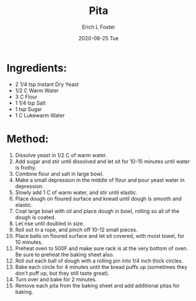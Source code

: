 #+TITLE:       Pita
#+AUTHOR:      Erich L Foster
#+EMAIL:       erichlf AT gmail DOT com
#+DATE:        2020-08-25 Tue
#+URI:         /Recipes/Bread/Pita
#+KEYWORDS:    bread, middle eastern
#+TAGS:        :bread:middle eastern:
#+LANGUAGE:    en
#+OPTIONS:     H:3 num:nil toc:nil \n:nil ::t |:t ^:nil -:nil f:t *:t <:t
#+DESCRIPTION: An easy pita bread
* Ingredients:
- 2 1/4 tsp Instant Dry Yeast
- 1/2 C Warm Water
- 3 C Flour
- 1 1/4 tsp Salt
- 1 tsp Sugar
- 1 C Lukewarm Water

* Method:
1. Dissolve yeast in 1/2 C of warm water.
2. Add sugar and stir until dissolved and let sit for 10-15 minutes until water is frothy.
3. Combine flour and salt in large bowl.
4. Make a small depression in the middle of flour and pour yeast water in depression.
5. Slowly add 1 C of warm water, and stir until elastic.
6. Place dough on floured surface and knead until dough is smooth and elastic.
7. Coat large bowl with oil and place dough in bowl, rolling so all of the dough is coated.
8. Let rise until doubled in size.
9. Roll out in a rope, and pinch off 10-12 small pieces.
10. Place balls on floured surface and let sit covered, with moist towel, for 10 minutes.
11. Preheat oven to 500F and make sure rack is at the very bottom of oven. Be sure to preheat
    the baking sheet also.
12. Roll out each ball of dough with a rolling pin into 1/4 inch thick circles.
13. Bake each circle for 4 minutes until the bread puffs up (sometimes they don't puff up, but they
    still taste great).
14. Turn over and bake for 2 minutes.
15. Remove each pita from the baking sheet and add additional pitas for baking.
